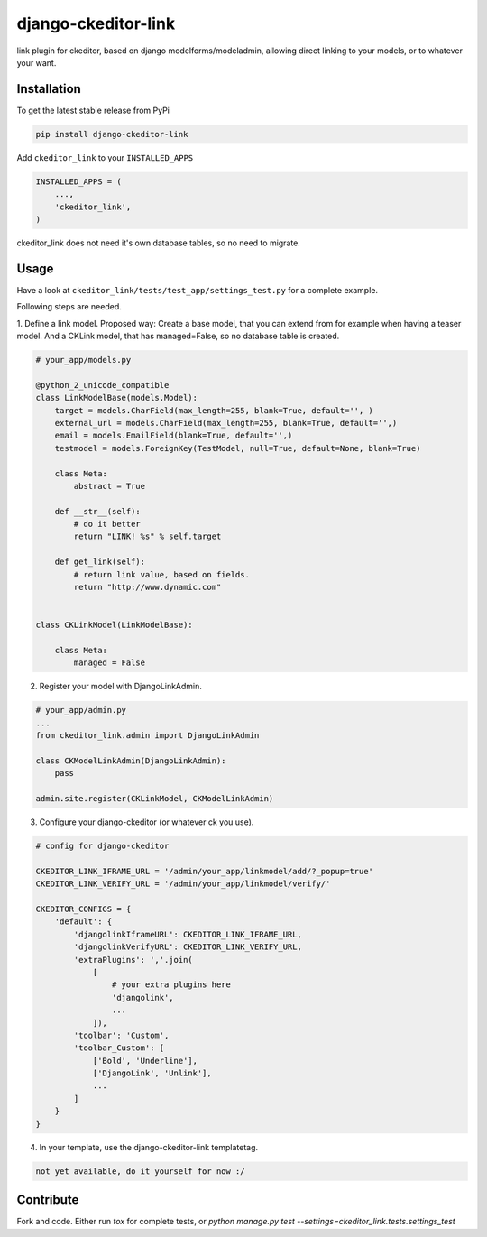 django-ckeditor-link
*****************

.. image:: https://travis-ci.org/benzkji/django-ckeditor-link.svg
    :target: https://travis-ci.org/benzkji/django-ckeditor-link

link plugin for ckeditor, based on django modelforms/modeladmin, allowing direct linking to your models, or to whatever your want.


Installation
------------

To get the latest stable release from PyPi

.. code-block:: bash

    pip install django-ckeditor-link

Add ``ckeditor_link`` to your ``INSTALLED_APPS``

.. code-block:: python

    INSTALLED_APPS = (
        ...,
        'ckeditor_link',
    )

ckeditor_link does not need it's own database tables, so no need to migrate.


Usage
------------

Have a look at ``ckeditor_link/tests/test_app/settings_test.py`` for a complete example.

Following steps are needed.


1. Define a link model. Proposed way: Create a base model, that you can extend from for example when
having a teaser model. And a CKLink model, that has managed=False, so no database table is
created.

.. code-block:: python

    # your_app/models.py

    @python_2_unicode_compatible
    class LinkModelBase(models.Model):
        target = models.CharField(max_length=255, blank=True, default='', )
        external_url = models.CharField(max_length=255, blank=True, default='',)
        email = models.EmailField(blank=True, default='',)
        testmodel = models.ForeignKey(TestModel, null=True, default=None, blank=True)

        class Meta:
            abstract = True

        def __str__(self):
            # do it better
            return "LINK! %s" % self.target

        def get_link(self):
            # return link value, based on fields.
            return "http://www.dynamic.com"


    class CKLinkModel(LinkModelBase):

        class Meta:
            managed = False


2. Register your model with DjangoLinkAdmin.

.. code-block:: python

    # your_app/admin.py
    ...
    from ckeditor_link.admin import DjangoLinkAdmin

    class CKModelLinkAdmin(DjangoLinkAdmin):
        pass

    admin.site.register(CKLinkModel, CKModelLinkAdmin)


3. Configure your django-ckeditor (or whatever ck you use).

.. code-block:: python

    # config for django-ckeditor

    CKEDITOR_LINK_IFRAME_URL = '/admin/your_app/linkmodel/add/?_popup=true'
    CKEDITOR_LINK_VERIFY_URL = '/admin/your_app/linkmodel/verify/'

    CKEDITOR_CONFIGS = {
        'default': {
            'djangolinkIframeURL': CKEDITOR_LINK_IFRAME_URL,
            'djangolinkVerifyURL': CKEDITOR_LINK_VERIFY_URL,
            'extraPlugins': ','.join(
                [
                    # your extra plugins here
                    'djangolink',
                    ...
                ]),
            'toolbar': 'Custom',
            'toolbar_Custom': [
                ['Bold', 'Underline'],
                ['DjangoLink', 'Unlink'],
                ...
            ]
        }
    }


4. In your template, use the django-ckeditor-link templatetag.

.. code-block:: html

    not yet available, do it yourself for now :/



Contribute
------------

Fork and code. Either run `tox` for complete tests, or `python manage.py test --settings=ckeditor_link.tests.settings_test`
